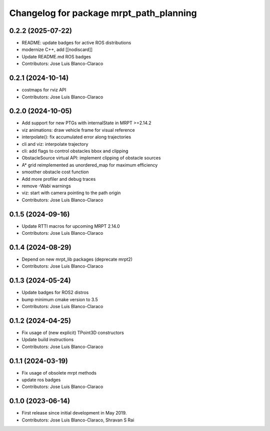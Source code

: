 ^^^^^^^^^^^^^^^^^^^^^^^^^^^^^^^^^^^^^^^^
Changelog for package mrpt_path_planning
^^^^^^^^^^^^^^^^^^^^^^^^^^^^^^^^^^^^^^^^

0.2.2 (2025-07-22)
------------------
* README: update badges for active ROS distributions
* modernize C++, add [[nodiscard]]
* Update README.md ROS badges
* Contributors: Jose Luis Blanco-Claraco

0.2.1 (2024-10-14)
------------------
* costmaps for rviz API
* Contributors: Jose Luis Blanco-Claraco

0.2.0 (2024-10-05)
------------------
* Add support for new PTGs with internalState in MRPT >=2.14.2
* viz animations: draw vehicle frame for visual reference
* interpolate(): fix accumulated error along trajectories
* cli and viz: interpolate trajectory
* cli: add flags to control obstacles bbox and clipping
* ObstacleSource virtual API: implement clipping of obstacle sources
* A* grid reimplemented as unordered_map for maximum efficiency
* smoother obstacle cost function
* Add more profiler and debug traces
* remove -Wabi warnings
* viz: start with camera pointing to the path origin
* Contributors: Jose Luis Blanco-Claraco

0.1.5 (2024-09-16)
------------------
* Update RTTI macros for upcoming MRPT 2.14.0
* Contributors: Jose Luis Blanco-Claraco

0.1.4 (2024-08-29)
------------------
* Depend on new mrpt_lib packages (deprecate mrpt2)
* Contributors: Jose Luis Blanco-Claraco

0.1.3 (2024-05-24)
------------------
* Update badges for ROS2 distros
* bump minimum cmake version to 3.5
* Contributors: Jose Luis Blanco-Claraco

0.1.2 (2024-04-25)
------------------
* Fix usage of (new explicit) TPoint3D constructors
* Update build instructions
* Contributors: Jose Luis Blanco-Claraco

0.1.1 (2024-03-19)
------------------
* Fix usage of obsolete mrpt methods
* update ros badges
* Contributors: Jose Luis Blanco-Claraco

0.1.0 (2023-06-14)
------------------
* First release since initial development in May 2019.
* Contributors: Jose Luis Blanco-Claraco, Shravan S Rai
